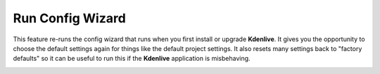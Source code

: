 .. metadata-placeholder

   :authors: - Claus Christensen
             - Yuri Chornoivan
             - Ttguy (https://userbase.kde.org/User:Ttguy)
             - Bushuev (https://userbase.kde.org/User:Bushuev)

   :license: Creative Commons License SA 4.0

.. _run_config_wizard:

Run Config Wizard
=================


This feature re-runs the config wizard that runs when you first install or upgrade **Kdenlive**. It gives you the opportunity to choose the default settings again for things like the default project settings. It also resets many settings back to "factory defaults" so it can be useful to run this if the **Kdenlive** application is misbehaving.


.. image:: /images/Kdenlive_Config_wizard.png


